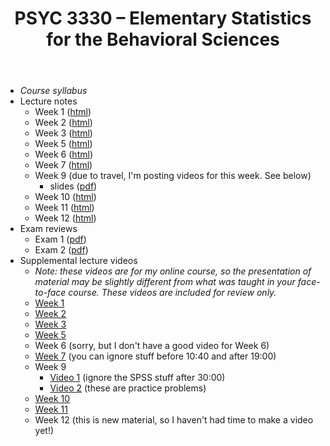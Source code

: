 #+TITLE: PSYC 3330 -- Elementary Statistics for the Behavioral Sciences

- [[psyc3330-fall2017.org][Course syllabus]]
- Lecture notes
  - Week 1 ([[http://rawgit.com/tomfaulkenberry/courses/master/fall2017/psyc3330/lectures/week1.html][html]])
  - Week 2 ([[http://rawgit.com/tomfaulkenberry/courses/master/fall2017/psyc3330/lectures/week2.html][html]])
  - Week 3 ([[http://rawgit.com/tomfaulkenberry/courses/master/fall2017/psyc3330/lectures/week3.html][html]])
  - Week 5 ([[http://rawgit.com/tomfaulkenberry/courses/master/fall2017/psyc3330/lectures/week5.html][html]])
  - Week 6 ([[http://rawgit.com/tomfaulkenberry/courses/master/fall2017/psyc3330/lectures/week6.html][html]])
  - Week 7 ([[http://rawgit.com/tomfaulkenberry/courses/master/fall2017/psyc3330/lectures/week7.html][html]])
  - Week 9 (due to travel, I'm posting videos for this week.  See below)
    - slides ([[http://rawgit.com/tomfaulkenberry/courses/master/fall2017/psyc3330/lectures/week9.pdf][pdf]])
  - Week 10 ([[http://rawgit.com/tomfaulkenberry/courses/master/fall2017/psyc3330/lectures/week10.html][html]])
  - Week 11 ([[http://rawgit.com/tomfaulkenberry/courses/master/fall2017/psyc3330/lectures/week11.html][html]])
  - Week 12 ([[http://rawgit.com/tomfaulkenberry/courses/master/fall2017/psyc3330/lectures/week12.html][html]])
  
- Exam reviews
  - Exam 1 ([[http://rawgit.com/tomfaulkenberry/courses/master/fall2017/psyc3330/lectures/exam1review.pdf][pdf]])
  - Exam 2 ([[http://rawgit.com/tomfaulkenberry/courses/master/fall2017/psyc3330/lectures/exam2review.pdf][pdf]])

- Supplemental lecture videos
  - /Note: these videos are for my online course, so the presentation of material may be slightly different from what was taught in your face-to-face course.  These videos are included for review only./
  - [[https://youtu.be/nq6HB43e48w][Week 1]]
  - [[https://youtu.be/DCLBf9tnfag][Week 2]]
  - [[https://youtu.be/mW62k0GjOrg][Week 3]]
  - [[https://youtu.be/biFXM-rOBdg][Week 5]]
  - Week 6 (sorry, but I don't have a good video for Week 6)
  - [[https://youtu.be/Ajp1yAwVjzk][Week 7]] (you can ignore stuff before 10:40 and after 19:00)
  - Week 9
    - [[https://youtu.be/XpLJzU0T8y8][Video 1]] (ignore the SPSS stuff after 30:00)
    - [[https://youtu.be/gpOTjcA-ipU][Video 2]] (these are practice problems)
  - [[https://youtu.be/Tis3ZIcz15I][Week 10]]
  - [[https://youtu.be/S8O-3OABKps][Week 11]]
  - Week 12 (this is new material, so I haven't had time to make a video yet!)
